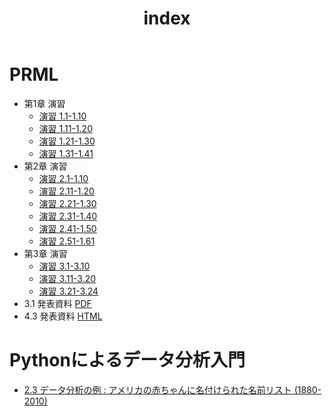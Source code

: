 #+TITLE: index
#+OPTIONS: author:nil timestamp:nil
#+OPTIONS: toc:nil
* PRML
- 第1章 演習
  - [[./ex_01_01-10.html][演習 1.1-1.10]]
  - [[./ex_01_11-20.html][演習 1.11-1.20]]
  - [[./ex_01_21-30.html][演習 1.21-1.30]]
  - [[./ex_01_31-41.html][演習 1.31-1.41]]
- 第2章 演習
  - [[./ex_02_01-10.html][演習 2.1-1.10]]
  - [[./ex_02_11-20.html][演習 2.11-1.20]]
  - [[./ex_02_21-30.html][演習 2.21-1.30]]
  - [[./ex_02_31-40.html][演習 2.31-1.40]]
  - [[./ex_02_41-50.html][演習 2.41-1.50]]
  - [[./ex_02_51-61.html][演習 2.51-1.61]]
- 第3章 演習
  - [[./ex_03_01-10.html][演習 3.1-3.10]]
  - [[./ex_03_11-20.html][演習 3.11-3.20]]
  - [[./ex_03_21-24.html][演習 3.21-3.24]]

- 3.1 発表資料 [[./slide_03_01/prml_3_slide.pdf][PDF]]
- 4.3 発表資料 [[./slide_04_03/prml_4.3.html][HTML]]

* Pythonによるデータ分析入門
- [[./PythonForDataAnalysis_2.3.html][2.3 データ分析の例 : アメリカの赤ちゃんに名付けられた名前リスト (1880-2010)]]
